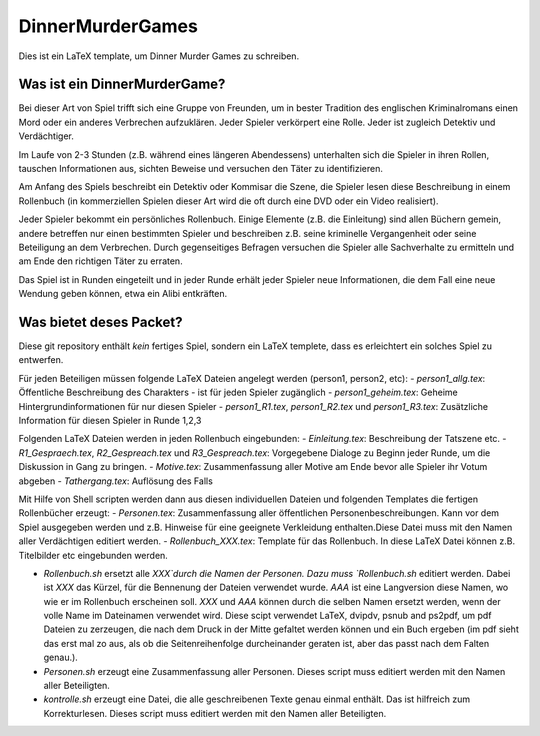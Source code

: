 DinnerMurderGames
=================

Dies ist ein LaTeX template, um Dinner Murder Games zu schreiben.

Was ist ein DinnerMurderGame?
-----------------------------
Bei dieser Art von Spiel trifft sich eine Gruppe von Freunden, um in bester Tradition des englischen Kriminalromans einen Mord oder ein anderes Verbrechen aufzuklären. Jeder Spieler verkörpert eine Rolle. Jeder ist zugleich Detektiv und Verdächtiger. 

Im Laufe von 2-3 Stunden (z.B. während eines längeren Abendessens) unterhalten sich die Spieler in ihren Rollen, tauschen Informationen aus, sichten Beweise und versuchen den Täter zu identifizieren.

Am Anfang des Spiels beschreibt ein Detektiv oder Kommisar die Szene, die Spieler lesen diese Beschreibung in einem Rollenbuch (in kommerziellen Spielen dieser Art wird die oft durch eine DVD oder ein Video realisiert).

Jeder Spieler bekommt ein persönliches Rollenbuch. Einige Elemente (z.B. die Einleitung) sind allen Büchern gemein, andere betreffen nur einen bestimmten Spieler und beschreiben z.B. seine kriminelle Vergangenheit oder seine Beteiligung an dem Verbrechen. Durch gegenseitiges Befragen versuchen die Spieler alle Sachverhalte zu ermitteln und am Ende den richtigen Täter zu erraten.

Das Spiel ist in Runden eingeteilt und in jeder Runde erhält jeder Spieler neue Informationen, die dem Fall eine neue Wendung geben können, etwa ein Alibi entkräften.

Was bietet deses Packet?
------------------------
Diese git repository enthält *kein* fertiges Spiel, sondern ein LaTeX templete, dass es erleichtert ein solches Spiel zu entwerfen.

Für jeden Beteiligen müssen folgende LaTeX Dateien angelegt werden (person1, person2, etc):
- `person1_allg.tex`: Öffentliche Beschreibung des Charakters - ist für jeden Spieler zugänglich
- `person1_geheim.tex`: Geheime Hintergrundinformationen für nur diesen Spieler
- `person1_R1.tex`, `person1_R2.tex` und `person1_R3.tex`: Zusätzliche Information für diesen Spieler in Runde 1,2,3

Folgenden LaTeX Dateien werden in jeden Rollenbuch eingebunden:
- `Einleitung.tex`: Beschreibung der Tatszene etc.
- `R1_Gespraech.tex`, `R2_Gespreach.tex` und `R3_Gespreach.tex`: Vorgegebene Dialoge zu Beginn jeder Runde, um die Diskussion in Gang zu bringen.
- `Motive.tex`: Zusammenfassung aller Motive am Ende bevor alle Spieler ihr Votum abgeben
- `Tathergang.tex`: Auflösung des Falls

Mit Hilfe von Shell scripten werden dann aus diesen individuellen Dateien und folgenden Templates die fertigen Rollenbücher erzeugt:
- `Personen.tex`: Zusammenfassung aller öffentlichen Personenbeschreibungen. Kann vor dem Spiel ausgegeben werden und z.B. Hinweise für eine geeignete Verkleidung enthalten.Diese Datei muss mit den Namen aller Verdächtigen editiert werden.
- `Rollenbuch_XXX.tex`: Template für das Rollenbuch. In diese LaTeX Datei können z.B. Titelbilder etc eingebunden werden.

- `Rollenbuch.sh` ersetzt alle `XXX`durch die Namen der Personen. Dazu muss `Rollenbuch.sh` editiert werden. Dabei ist `XXX` das Kürzel, für die Bennenung der Dateien verwendet wurde. `AAA` ist eine Langversion diese Namen, wo wie er im Rollenbuch erscheinen soll. `XXX` und `AAA` können durch die selben Namen ersetzt werden, wenn der volle Name im Dateinamen verwendet wird. Diese scipt verwendet LaTeX, dvipdv, psnub and ps2pdf, um pdf Dateien zu zerzeugen, die nach dem Druck in der Mitte gefaltet werden können und ein Buch ergeben (im pdf sieht das erst mal zo aus, als ob die Seitenreihenfolge durcheinander geraten ist, aber das passt nach dem Falten genau.). 
- `Personen.sh` erzeugt eine Zusammenfassung aller Personen. Dieses script muss editiert werden mit den Namen aller Beteiligten.
- `kontrolle.sh` erzeugt eine Datei, die alle geschreibenen Texte genau einmal enthält. Das ist hilfreich zum Korrekturlesen. Dieses script muss editiert werden mit den Namen aller Beteiligten.
